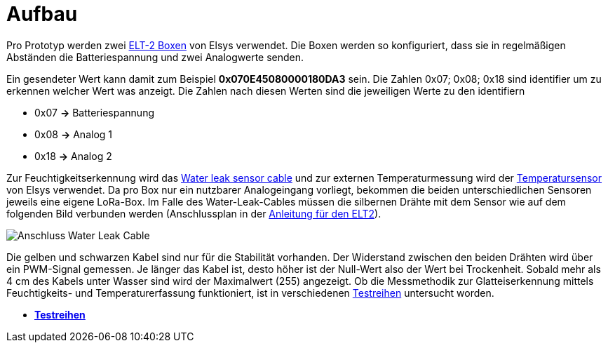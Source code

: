 # Aufbau

Pro Prototyp werden zwei link:Elsys_ELT2/README.adoc[ELT-2 Boxen] von Elsys verwendet. Die Boxen werden so konfiguriert, dass sie in regelmäßigen Abständen
die Batteriespannung und zwei Analogwerte senden.

Ein gesendeter Wert kann damit zum Beispiel *0x070E45080000180DA3* sein. Die Zahlen 0x07; 0x08; 0x18 sind identifier um zu erkennen welcher Wert was anzeigt. Die Zahlen nach diesen Werten sind die jeweiligen Werte zu den identifiern

* 0x07 *->* Batteriespannung
* 0x08 *->* Analog 1
* 0x18 *->* Analog 2

Zur Feuchtigkeitserkennung wird das https://www.elsys.se/shop/product/water-leak-sensor-cable/?v=f003c44deab6[Water leak sensor cable] und zur externen Temperaturmessung wird der https://www.elsys.se/shop/product/external-temperature-probe-2m/?v=f003c44deab6[Temperatursensor] von Elsys verwendet. Da pro Box nur ein nutzbarer Analogeingang vorliegt, bekommen die beiden unterschiedlichen Sensoren jeweils eine eigene LoRa-Box. Im Falle des Water-Leak-Cables müssen die silbernen Drähte mit dem Sensor wie auf dem folgenden Bild verbunden werden (Anschlussplan in der link:Elsys_ELT2[Anleitung für den ELT2]).

image::Anschluss_Water_Leak_Cable.jpg[] 

Die gelben und schwarzen Kabel sind nur für die Stabilität vorhanden. Der Widerstand zwischen den beiden Drähten wird über ein PWM-Signal gemessen. Je länger das Kabel ist, desto höher ist der Null-Wert also der Wert bei Trockenheit. Sobald mehr als 4 cm des Kabels unter Wasser sind wird der Maximalwert (255) angezeigt. Ob die Messmethodik zur Glatteiserkennung mittels Feuchtigkeits- und Temperaturerfassung funktioniert, ist in verschiedenen link:../Testreihen[Testreihen] untersucht worden.

- *link:Testreihen[Testreihen]*